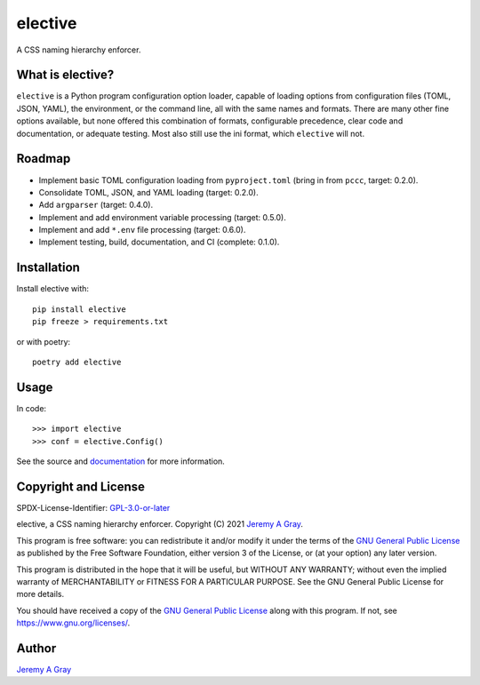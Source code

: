 elective
--------

A CSS naming hierarchy enforcer.

.. image:: https://badge.fury.io/py/elective.svg
   :target: https://badge.fury.io/py/elective
   :alt: PyPI Version
.. image:: https://readthedocs.org/projects/elective/badge/?version=latest
   :target: https://elective.readthedocs.io/en/latest/?badge=latest
   :alt: Documentation Status

What is elective?
~~~~~~~~~~~~~~~~~

``elective`` is a Python program configuration option loader, capable
of loading options from configuration files (TOML, JSON, YAML), the
environment, or the command line, all with the same names and formats.
There are many other fine options available, but none offered this
combination of formats, configurable precedence, clear code and
documentation, or adequate testing.  Most also still use the ini
format, which ``elective`` will not.

Roadmap
~~~~~~~

* Implement basic TOML configuration loading from ``pyproject.toml`` (bring in from ``pccc``, target:  0.2.0).
* Consolidate TOML, JSON, and YAML loading (target:  0.2.0).
* Add ``argparser`` (target:  0.4.0).
* Implement and add environment variable processing (target:  0.5.0).
* Implement and add ``*.env`` file processing (target:  0.6.0).
* Implement testing, build, documentation, and CI (complete:  0.1.0).

Installation
~~~~~~~~~~~~

Install elective with::

  pip install elective
  pip freeze > requirements.txt

or with poetry::

  poetry add elective

Usage
~~~~~

In code::

  >>> import elective
  >>> conf = elective.Config()

See the source and `documentation
<https://elective.readthedocs.io/en/latest/>`_ for more information.

Copyright and License
~~~~~~~~~~~~~~~~~~~~~

SPDX-License-Identifier: `GPL-3.0-or-later
<https://spdx.org/licenses/GPL-3.0-or-later.html>`_

elective, a CSS naming hierarchy enforcer.
Copyright (C) 2021 `Jeremy A Gray <jeremy.a.gray@gmail.com>`_.

This program is free software: you can redistribute it and/or modify
it under the terms of the `GNU General Public License
<https://www.gnu.org/licenses/gpl-3.0.html>`_ as published by the Free
Software Foundation, either version 3 of the License, or (at your
option) any later version.

This program is distributed in the hope that it will be useful, but
WITHOUT ANY WARRANTY; without even the implied warranty of
MERCHANTABILITY or FITNESS FOR A PARTICULAR PURPOSE.  See the GNU
General Public License for more details.

You should have received a copy of the `GNU General Public License
<https://www.gnu.org/licenses/gpl-3.0.html>`_ along with this program.
If not, see https://www.gnu.org/licenses/.

Author
~~~~~~

`Jeremy A Gray <jeremy.a.gray@gmail.com>`_
